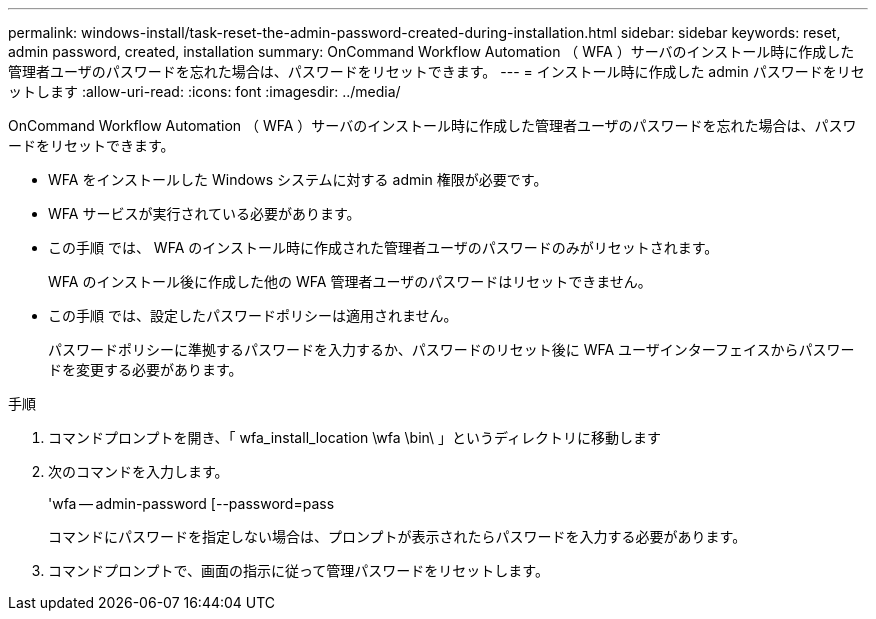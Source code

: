 ---
permalink: windows-install/task-reset-the-admin-password-created-during-installation.html 
sidebar: sidebar 
keywords: reset, admin password, created, installation 
summary: OnCommand Workflow Automation （ WFA ）サーバのインストール時に作成した管理者ユーザのパスワードを忘れた場合は、パスワードをリセットできます。 
---
= インストール時に作成した admin パスワードをリセットします
:allow-uri-read: 
:icons: font
:imagesdir: ../media/


[role="lead"]
OnCommand Workflow Automation （ WFA ）サーバのインストール時に作成した管理者ユーザのパスワードを忘れた場合は、パスワードをリセットできます。

* WFA をインストールした Windows システムに対する admin 権限が必要です。
* WFA サービスが実行されている必要があります。
* この手順 では、 WFA のインストール時に作成された管理者ユーザのパスワードのみがリセットされます。
+
WFA のインストール後に作成した他の WFA 管理者ユーザのパスワードはリセットできません。

* この手順 では、設定したパスワードポリシーは適用されません。
+
パスワードポリシーに準拠するパスワードを入力するか、パスワードのリセット後に WFA ユーザインターフェイスからパスワードを変更する必要があります。



.手順
. コマンドプロンプトを開き、「 wfa_install_location \wfa \bin\ 」というディレクトリに移動します
. 次のコマンドを入力します。
+
'wfa -- admin-password [--password=pass

+
コマンドにパスワードを指定しない場合は、プロンプトが表示されたらパスワードを入力する必要があります。

. コマンドプロンプトで、画面の指示に従って管理パスワードをリセットします。

